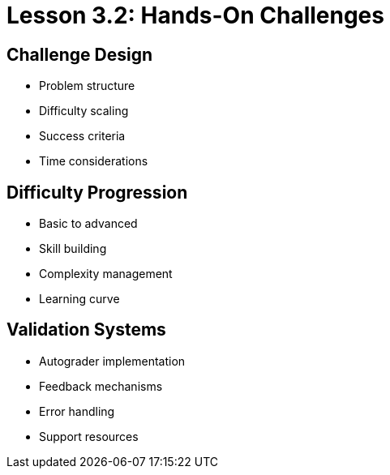 = Lesson 3.2: Hands-On Challenges

== Challenge Design
* Problem structure
* Difficulty scaling
* Success criteria
* Time considerations

== Difficulty Progression
* Basic to advanced
* Skill building
* Complexity management
* Learning curve

== Validation Systems
* Autograder implementation
* Feedback mechanisms
* Error handling
* Support resources